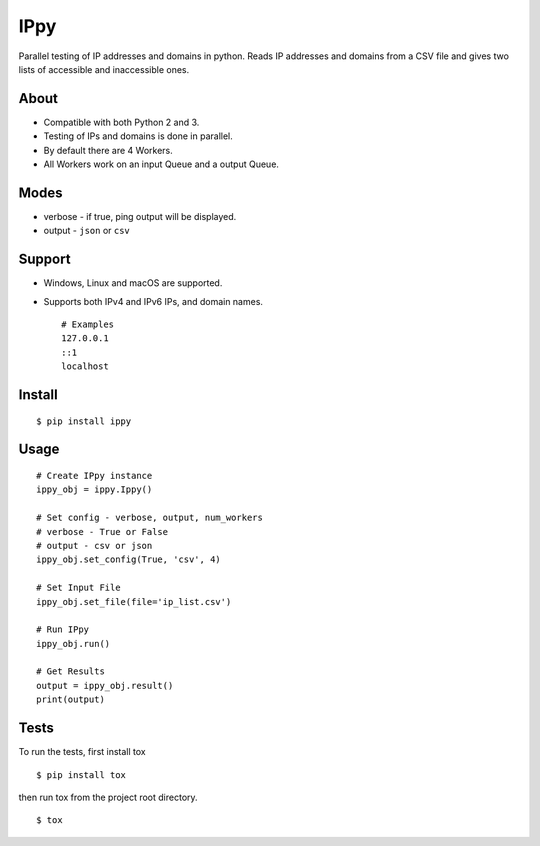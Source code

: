 IPpy
====

Parallel testing of IP addresses and domains in python. Reads IP
addresses and domains from a CSV file and gives two lists of accessible
and inaccessible ones.

About
-----

-  Compatible with both Python 2 and 3.
-  Testing of IPs and domains is done in parallel.
-  By default there are 4 Workers.
-  All Workers work on an input Queue and a output Queue.

Modes
-----

-  verbose - if true, ping output will be displayed.
-  output - ``json`` or ``csv``

Support
-------

-  Windows, Linux and macOS are supported.
-  Supports both IPv4 and IPv6 IPs, and domain names.

   ::

       # Examples
       127.0.0.1
       ::1
       localhost

Install
-------

::

    $ pip install ippy

Usage
-----

::

    # Create IPpy instance
    ippy_obj = ippy.Ippy()

    # Set config - verbose, output, num_workers
    # verbose - True or False
    # output - csv or json
    ippy_obj.set_config(True, 'csv', 4)

    # Set Input File
    ippy_obj.set_file(file='ip_list.csv')

    # Run IPpy
    ippy_obj.run()

    # Get Results
    output = ippy_obj.result()
    print(output)

Tests
-----

To run the tests, first install tox

::

    $ pip install tox

then run tox from the project root directory.

::

    $ tox
